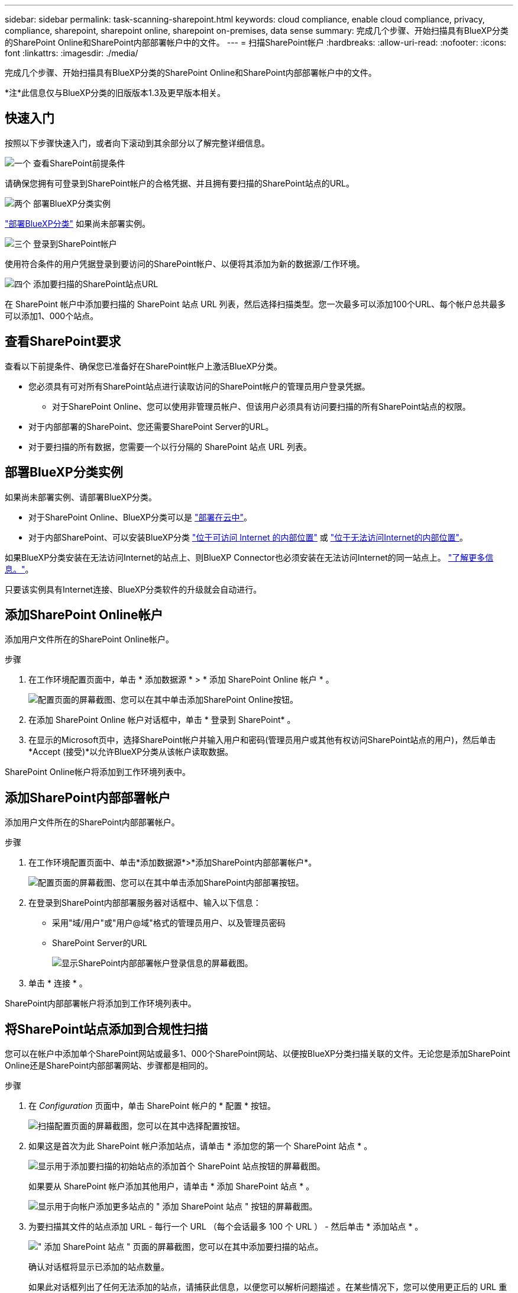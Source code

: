 ---
sidebar: sidebar 
permalink: task-scanning-sharepoint.html 
keywords: cloud compliance, enable cloud compliance, privacy, compliance, sharepoint, sharepoint online, sharepoint on-premises, data sense 
summary: 完成几个步骤、开始扫描具有BlueXP分类的SharePoint Online和SharePoint内部部署帐户中的文件。 
---
= 扫描SharePoint帐户
:hardbreaks:
:allow-uri-read: 
:nofooter: 
:icons: font
:linkattrs: 
:imagesdir: ./media/


[role="lead"]
完成几个步骤、开始扫描具有BlueXP分类的SharePoint Online和SharePoint内部部署帐户中的文件。

[]
====
*注*此信息仅与BlueXP分类的旧版版本1.3及更早版本相关。

====


== 快速入门

按照以下步骤快速入门，或者向下滚动到其余部分以了解完整详细信息。

.image:https://raw.githubusercontent.com/NetAppDocs/common/main/media/number-1.png["一个"] 查看SharePoint前提条件
[role="quick-margin-para"]
请确保您拥有可登录到SharePoint帐户的合格凭据、并且拥有要扫描的SharePoint站点的URL。

.image:https://raw.githubusercontent.com/NetAppDocs/common/main/media/number-2.png["两个"] 部署BlueXP分类实例
[role="quick-margin-para"]
link:task-deploy-cloud-compliance.html["部署BlueXP分类"^] 如果尚未部署实例。

.image:https://raw.githubusercontent.com/NetAppDocs/common/main/media/number-3.png["三个"] 登录到SharePoint帐户
[role="quick-margin-para"]
使用符合条件的用户凭据登录到要访问的SharePoint帐户、以便将其添加为新的数据源/工作环境。

.image:https://raw.githubusercontent.com/NetAppDocs/common/main/media/number-4.png["四个"] 添加要扫描的SharePoint站点URL
[role="quick-margin-para"]
在 SharePoint 帐户中添加要扫描的 SharePoint 站点 URL 列表，然后选择扫描类型。您一次最多可以添加100个URL、每个帐户总共最多可以添加1、000个站点。



== 查看SharePoint要求

查看以下前提条件、确保您已准备好在SharePoint帐户上激活BlueXP分类。

* 您必须具有可对所有SharePoint站点进行读取访问的SharePoint帐户的管理员用户登录凭据。
+
** 对于SharePoint Online、您可以使用非管理员帐户、但该用户必须具有访问要扫描的所有SharePoint站点的权限。


* 对于内部部署的SharePoint、您还需要SharePoint Server的URL。
* 对于要扫描的所有数据，您需要一个以行分隔的 SharePoint 站点 URL 列表。




== 部署BlueXP分类实例

如果尚未部署实例、请部署BlueXP分类。

* 对于SharePoint Online、BlueXP分类可以是 link:task-deploy-cloud-compliance.html["部署在云中"^]。
* 对于内部SharePoint、可以安装BlueXP分类 link:task-deploy-compliance-onprem.html["位于可访问 Internet 的内部位置"^] 或 link:task-deploy-compliance-dark-site.html["位于无法访问Internet的内部位置"^]。


如果BlueXP分类安装在无法访问Internet的站点上、则BlueXP Connector也必须安装在无法访问Internet的同一站点上。 https://docs.netapp.com/us-en/bluexp-setup-admin/task-quick-start-private-mode.html["了解更多信息。"^]。

只要该实例具有Internet连接、BlueXP分类软件的升级就会自动进行。



== 添加SharePoint Online帐户

添加用户文件所在的SharePoint Online帐户。

.步骤
. 在工作环境配置页面中，单击 * 添加数据源 * > * 添加 SharePoint Online 帐户 * 。
+
image:screenshot_compliance_add_sharepoint_button.png["配置页面的屏幕截图、您可以在其中单击添加SharePoint Online按钮。"]

. 在添加 SharePoint Online 帐户对话框中，单击 * 登录到 SharePoint* 。
. 在显示的Microsoft页中，选择SharePoint帐户并输入用户和密码(管理员用户或其他有权访问SharePoint站点的用户)，然后单击*Accept (接受)*以允许BlueXP分类从该帐户读取数据。


SharePoint Online帐户将添加到工作环境列表中。



== 添加SharePoint内部部署帐户

添加用户文件所在的SharePoint内部部署帐户。

.步骤
. 在工作环境配置页面中、单击*添加数据源*>*添加SharePoint内部部署帐户*。
+
image:screenshot_compliance_add_sharepoint_onprem_button.png["配置页面的屏幕截图、您可以在其中单击添加SharePoint内部部署按钮。"]

. 在登录到SharePoint内部部署服务器对话框中、输入以下信息：
+
** 采用"域/用户"或"用户@域"格式的管理员用户、以及管理员密码
** SharePoint Server的URL
+
image:screenshot_compliance_sharepoint_onprem.png["显示SharePoint内部部署帐户登录信息的屏幕截图。"]



. 单击 * 连接 * 。


SharePoint内部部署帐户将添加到工作环境列表中。



== 将SharePoint站点添加到合规性扫描

您可以在帐户中添加单个SharePoint网站或最多1、000个SharePoint网站、以便按BlueXP分类扫描关联的文件。无论您是添加SharePoint Online还是SharePoint内部部署网站、步骤都是相同的。

.步骤
. 在 _Configuration_ 页面中，单击 SharePoint 帐户的 * 配置 * 按钮。
+
image:screenshot_compliance_sharepoint_add_sites.png["扫描配置页面的屏幕截图，您可以在其中选择配置按钮。"]

. 如果这是首次为此 SharePoint 帐户添加站点，请单击 * 添加您的第一个 SharePoint 站点 * 。
+
image:screenshot_compliance_sharepoint_add_initial_sites.png["显示用于添加要扫描的初始站点的添加首个 SharePoint 站点按钮的屏幕截图。"]

+
如果要从 SharePoint 帐户添加其他用户，请单击 * 添加 SharePoint 站点 * 。

+
image:screenshot_compliance_sharepoint_add_more_sites.png["显示用于向帐户添加更多站点的 \" 添加 SharePoint 站点 \" 按钮的屏幕截图。"]

. 为要扫描其文件的站点添加 URL - 每行一个 URL （每个会话最多 100 个 URL ） - 然后单击 * 添加站点 * 。
+
image:screenshot_compliance_sharepoint_add_site.png["\" 添加 SharePoint 站点 \" 页面的屏幕截图，您可以在其中添加要扫描的站点。"]

+
确认对话框将显示已添加的站点数量。

+
如果此对话框列出了任何无法添加的站点，请捕获此信息，以便您可以解析问题描述 。在某些情况下，您可以使用更正后的 URL 重新添加此站点。

. 如果您需要为此帐户添加100个以上的站点，只需再次单击*添加SharePoint站点*，直到您为此帐户添加了所有站点(每个帐户总共最多1000个站点)。
. 对 SharePoint 站点中的文件启用仅映射扫描或映射和分类扫描。
+
[cols="45,45"]
|===
| 收件人： | 执行以下操作： 


| 对文件启用仅映射扫描 | 单击 * 映射 * 


| 对文件启用完全扫描 | 单击 * 映射和分类 * 


| 禁用文件扫描 | 单击 * 关闭 * 
|===


.结果
BlueXP分类开始扫描您添加的SharePoint网站中的文件、结果将显示在信息板和其他位置。



== 从合规性扫描中删除SharePoint网站

如果您将来删除某个 SharePoint 站点，或者决定不扫描 SharePoint 站点中的文件，则可以随时删除各个 SharePoint 站点，使其无法扫描其文件。只需从配置页面中单击 * 删除 SharePoint 站点 * 即可。

image:screenshot_compliance_sharepoint_remove_site.png["显示如何从扫描单个 SharePoint 站点的文件中删除此站点的屏幕截图。"]

请注意，您可以 link:task-managing-compliance.html["从BlueXP分类中删除整个SharePoint帐户"] 如果您不想再扫描SharePoint帐户中的任何用户数据。
